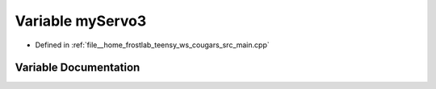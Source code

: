 .. _exhale_variable_main_8cpp_1ab232a7b77d64adaf0c683ca167311ab7:

Variable myServo3
=================

- Defined in :ref:`file__home_frostlab_teensy_ws_cougars_src_main.cpp`


Variable Documentation
----------------------


.. doxygenvariable:: myServo3
   :project: CoUGARs